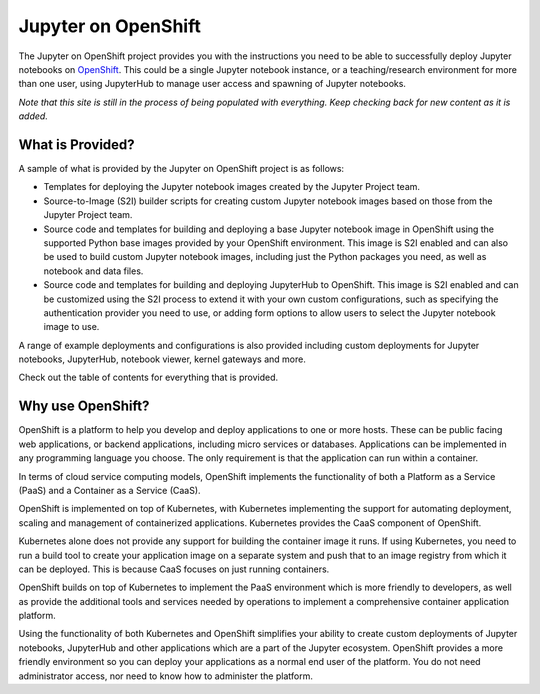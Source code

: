 ====================
Jupyter on OpenShift
====================

The Jupyter on OpenShift project provides you with the instructions you
need to be able to successfully deploy Jupyter notebooks on OpenShift_. This
could be a single Jupyter notebook instance, or a teaching/research
environment for more than one user, using JupyterHub to manage user access
and spawning of Jupyter notebooks.

*Note that this site is still in the process of being populated with
everything. Keep checking back for new content as it is added.*

.. _OpenShift: https://www.openshift.org/

What is Provided?
-----------------

A sample of what is provided by the Jupyter on OpenShift project is as
follows:

* Templates for deploying the Jupyter notebook images created by the
  Jupyter Project team.

* Source-to-Image (S2I) builder scripts for creating custom Jupyter
  notebook images based on those from the Jupyter Project team.

* Source code and templates for building and deploying a base Jupyter
  notebook image in OpenShift using the supported Python base images
  provided by your OpenShift environment. This image is S2I enabled and can
  also be used to build custom Jupyter notebook images, including just the
  Python packages you need, as well as notebook and data files.

* Source code and templates for building and deploying JupyterHub to
  OpenShift. This image is S2I enabled and can be customized using the S2I
  process to extend it with your own custom configurations, such as
  specifying the authentication provider you need to use, or adding form
  options to allow users to select the Jupyter notebook image to use.

A range of example deployments and configurations is also provided
including custom deployments for Jupyter notebooks, JupyterHub, notebook
viewer, kernel gateways and more.

Check out the table of contents for everything that is provided.

Why use OpenShift?
------------------

OpenShift is a platform to help you develop and deploy applications to one
or more hosts. These can be public facing web applications, or backend
applications, including micro services or databases. Applications can be
implemented in any programming language you choose. The only requirement is
that the application can run within a container.

In terms of cloud service computing models, OpenShift implements the
functionality of both a Platform as a Service (PaaS) and a Container as a
Service (CaaS).

OpenShift is implemented on top of Kubernetes, with Kubernetes implementing
the support for automating deployment, scaling and management of
containerized applications. Kubernetes provides the CaaS component of
OpenShift.

Kubernetes alone does not provide any support for building the container
image it runs. If using Kubernetes, you need to run a build tool to create
your application image on a separate system and push that to an image
registry from which it can be deployed. This is because CaaS focuses on
just running containers.

OpenShift builds on top of Kubernetes to implement the PaaS environment
which is more friendly to developers, as well as provide the additional
tools and services needed by operations to implement a comprehensive
container application platform.

Using the functionality of both Kubernetes and OpenShift simplifies your
ability to create custom deployments of Jupyter notebooks, JupyterHub and
other applications which are a part of the Jupyter ecosystem. OpenShift
provides a more friendly environment so you can deploy your applications
as a normal end user of the platform. You do not need administrator access,
nor need to know how to administer the platform.
